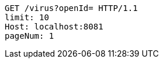 [source,http,options="nowrap"]
----
GET /virus?openId= HTTP/1.1
limit: 10
Host: localhost:8081
pageNum: 1

----